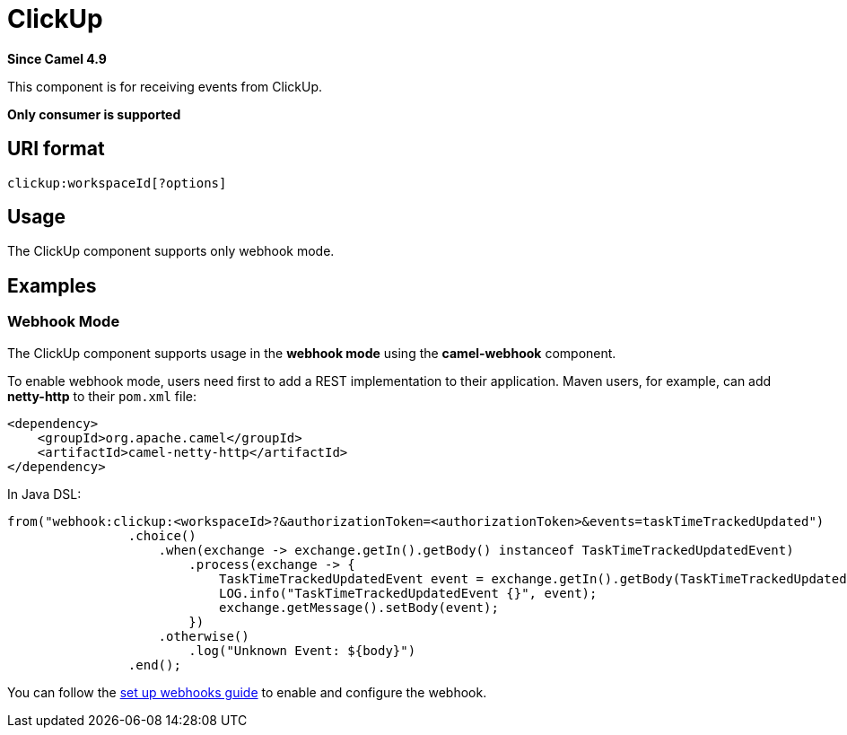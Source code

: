 = ClickUp Component
:doctitle: ClickUp
:shortname: clickup
:artifactid: camel-clickup
:description: Receives events from ClickUp
:since: 4.9
:supportlevel: Preview
:tabs-sync-option:
:component-header: Only consumer is supported

*Since Camel {since}*

This component is for receiving events from ClickUp.

*{component-header}*

== URI format

----------------------------------------------------
clickup:workspaceId[?options]
----------------------------------------------------

== Usage

The ClickUp component supports only webhook mode.

== Examples

=== Webhook Mode

The ClickUp component supports usage in the *webhook mode* using the *camel-webhook* component.

To enable webhook mode, users need first to add a REST implementation to their application.
Maven users, for example, can add *netty-http* to their `pom.xml` file:

[source,xml]
------------------------------------------------------------
<dependency>
    <groupId>org.apache.camel</groupId>
    <artifactId>camel-netty-http</artifactId>
</dependency>
------------------------------------------------------------

In Java DSL:

[source,java]
---------------------------------------------------------
from("webhook:clickup:<workspaceId>?&authorizationToken=<authorizationToken>&events=taskTimeTrackedUpdated")
                .choice()
                    .when(exchange -> exchange.getIn().getBody() instanceof TaskTimeTrackedUpdatedEvent)
                        .process(exchange -> {
                            TaskTimeTrackedUpdatedEvent event = exchange.getIn().getBody(TaskTimeTrackedUpdatedEvent.class);
                            LOG.info("TaskTimeTrackedUpdatedEvent {}", event);
                            exchange.getMessage().setBody(event);
                        })
                    .otherwise()
                        .log("Unknown Event: ${body}")
                .end();

---------------------------------------------------------

You can follow the
https://clickup.com/api/developer-portal/webhooks[set up webhooks guide]
to enable and configure the webhook.
